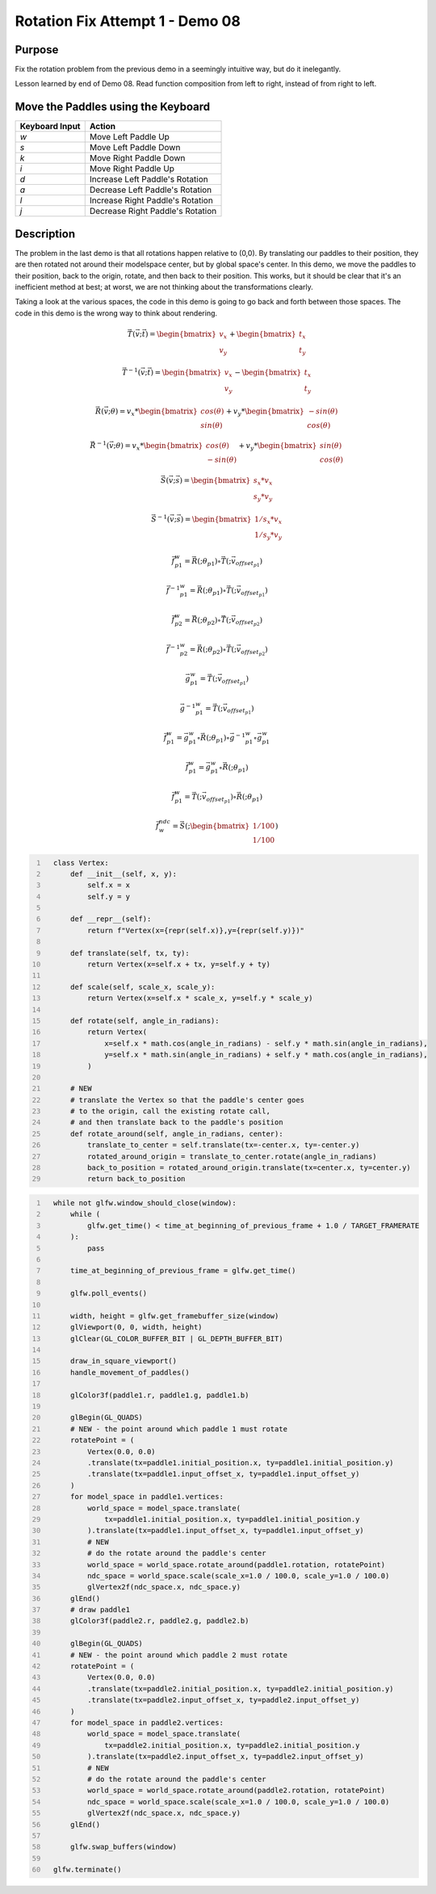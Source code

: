 Rotation Fix Attempt 1 - Demo 08
================================

Purpose
^^^^^^^

Fix the rotation problem from the previous demo in a seemingly intuitive
way, but do it inelegantly.

Lesson learned by end of Demo 08.  Read function composition from left
to right, instead of from right to left.


Move the Paddles using the Keyboard
^^^^^^^^^^^^^^^^^^^^^^^^^^^^^^^^^^^

==============  ================================
Keyboard Input  Action
==============  ================================
*w*             Move Left Paddle Up
*s*             Move Left Paddle Down
*k*             Move Right Paddle Down
*i*             Move Right Paddle Up

*d*             Increase Left Paddle's Rotation
*a*             Decrease Left Paddle's Rotation
*l*             Increase Right Paddle's Rotation
*j*             Decrease Right Paddle's Rotation
==============  ================================

Description
^^^^^^^^^^^

The problem in the last demo is that all rotations happen relative
to (0,0).  By translating our paddles to their position,
they are then rotated not around their modelspace center,
but by global space's center.
In this demo, we move the paddles to their position,
back to the origin, rotate, and then back to their position.
This works, but it should be clear that it's an inefficient
method at best; at worst, we are not thinking about
the transformations clearly.

Taking a look at the various spaces, the code in this demo
is going to go back and forth between those spaces.  The code
in this demo is the wrong way to think about rendering.



.. math::

    \begin{equation*}
     \vec{T}(\vec{v};\vec{t}) =
    \begin{bmatrix}
    v_{x} \\
    v_{y}
    \end{bmatrix} +
    \begin{bmatrix}
    t_{x} \\
    t_{y}
    \end{bmatrix}
    \end{equation*}

.. math::

    \begin{equation*}
     \vec{T}^{-1}(\vec{v};\vec{t}) =
    \begin{bmatrix}
    v_{x} \\
    v_{y}
    \end{bmatrix} -
    \begin{bmatrix}
    t_{x} \\
    t_{y}
    \end{bmatrix}
    \end{equation*}


.. math::

    \begin{equation*}
    \vec{R}(\vec{v};\theta) = v_x *
    \begin{bmatrix}
    cos(\theta) \\
    sin(\theta)
    \end{bmatrix} + v_y *
    \begin{bmatrix}
    -sin(\theta) \\
    cos(\theta)
    \end{bmatrix}
    \end{equation*}


.. math::

    \begin{equation*}
    \vec{R}^{-1}(\vec{v};\theta) = v_x *
    \begin{bmatrix}
    cos(\theta) \\
    -sin(\theta)
    \end{bmatrix} + v_y *
    \begin{bmatrix}
    sin(\theta) \\
    cos(\theta)
    \end{bmatrix}
    \end{equation*}



.. math::

    \begin{equation*}
    \vec{S}(\vec{v};\vec{s}) =
    \begin{bmatrix}
    s_x * v_x \\
    s_y * v_y
    \end{bmatrix}
    \end{equation*}

.. math::

    \begin{equation*}
    \vec{S}^{-1}(\vec{v};\vec{s}) =
    \begin{bmatrix}
    1/s_x * v_x \\
    1/s_y * v_y
    \end{bmatrix}
    \end{equation*}





.. figure:: _static/demo08.png
    :align: center
    :alt: Demo 08
    :figclass: align-center




.. math::

    \begin{equation*}
    \vec{f}_{p1}^{w} =
    \vec{R}(;\theta_{p1}) \circ \vec{T}(; \vec{v_{offset_{p1}}})
    \end{equation*}


.. math::

    \begin{equation*}
    \vec{f}^{-1}{_{p1}^{w}} =
    \vec{R}(;\theta_{p1}) \circ \vec{T}(; \vec{v_{offset_{p1}}})
    \end{equation*}

.. math::

    \begin{equation*}
    \vec{f}_{p2}^{w} =
    \vec{R}(;\theta_{p2}) \circ \vec{T}(; \vec{v_{offset_{p2}}})
    \end{equation*}

.. math::

    \begin{equation*}
    \vec{f}^{-1}{_{p2}^{w}} =
    \vec{R}(;\theta_{p2}) \circ \vec{T}(; \vec{v_{offset_{p2}}})
    \end{equation*}


.. math::

    \begin{equation*}
    \vec{g}_{p1}^{w} =
    \vec{T}(; \vec{v_{offset_{p1}}})
    \end{equation*}

.. math::

    \begin{equation*}
    \vec{g}^{-1}{_{p1}^{w}} =
    \vec{T}(; \vec{v_{offset_{p1}}})
    \end{equation*}


.. math::

    \begin{equation*}
    \vec{f}_{p1}^{w} = \vec{g}_{p1}^{w} \circ \vec{R}(;\theta_{p1}) \circ \vec{g}^{-1}{_{p1}^{w}} \circ \vec{g}_{p1}^{w}
    \end{equation*}


.. math::

    \begin{equation*}
    \vec{f}_{p1}^{w} = \vec{g}_{p1}^{w} \circ \vec{R}(;\theta_{p1})
    \end{equation*}

.. math::

    \begin{equation*}
    \vec{f}_{p1}^{w} = \vec{T}(; \vec{v_{offset_{p1}}}) \circ \vec{R}(;\theta_{p1})
    \end{equation*}


.. math::

    \begin{equation*}
    \vec{f}_{w}^{ndc} =
    \vec{S}(; \begin{bmatrix}
    1/100 \\
    1/100
    \end{bmatrix})
    \end{equation*}




.. code:: Python
   :number-lines:

     class Vertex:
         def __init__(self, x, y):
             self.x = x
             self.y = y

         def __repr__(self):
             return f"Vertex(x={repr(self.x)},y={repr(self.y)})"

         def translate(self, tx, ty):
             return Vertex(x=self.x + tx, y=self.y + ty)

         def scale(self, scale_x, scale_y):
             return Vertex(x=self.x * scale_x, y=self.y * scale_y)

         def rotate(self, angle_in_radians):
             return Vertex(
                 x=self.x * math.cos(angle_in_radians) - self.y * math.sin(angle_in_radians),
                 y=self.x * math.sin(angle_in_radians) + self.y * math.cos(angle_in_radians),
             )

         # NEW
         # translate the Vertex so that the paddle's center goes
         # to the origin, call the existing rotate call,
         # and then translate back to the paddle's position
         def rotate_around(self, angle_in_radians, center):
             translate_to_center = self.translate(tx=-center.x, ty=-center.y)
             rotated_around_origin = translate_to_center.rotate(angle_in_radians)
             back_to_position = rotated_around_origin.translate(tx=center.x, ty=center.y)
             return back_to_position


.. code:: Python
   :number-lines:

     while not glfw.window_should_close(window):
         while (
             glfw.get_time() < time_at_beginning_of_previous_frame + 1.0 / TARGET_FRAMERATE
         ):
             pass

         time_at_beginning_of_previous_frame = glfw.get_time()

         glfw.poll_events()

         width, height = glfw.get_framebuffer_size(window)
         glViewport(0, 0, width, height)
         glClear(GL_COLOR_BUFFER_BIT | GL_DEPTH_BUFFER_BIT)

         draw_in_square_viewport()
         handle_movement_of_paddles()

         glColor3f(paddle1.r, paddle1.g, paddle1.b)

         glBegin(GL_QUADS)
         # NEW - the point around which paddle 1 must rotate
         rotatePoint = (
             Vertex(0.0, 0.0)
             .translate(tx=paddle1.initial_position.x, ty=paddle1.initial_position.y)
             .translate(tx=paddle1.input_offset_x, ty=paddle1.input_offset_y)
         )
         for model_space in paddle1.vertices:
             world_space = model_space.translate(
                 tx=paddle1.initial_position.x, ty=paddle1.initial_position.y
             ).translate(tx=paddle1.input_offset_x, ty=paddle1.input_offset_y)
             # NEW
             # do the rotate around the paddle's center
             world_space = world_space.rotate_around(paddle1.rotation, rotatePoint)
             ndc_space = world_space.scale(scale_x=1.0 / 100.0, scale_y=1.0 / 100.0)
             glVertex2f(ndc_space.x, ndc_space.y)
         glEnd()
         # draw paddle1
         glColor3f(paddle2.r, paddle2.g, paddle2.b)

         glBegin(GL_QUADS)
         # NEW - the point around which paddle 2 must rotate
         rotatePoint = (
             Vertex(0.0, 0.0)
             .translate(tx=paddle2.initial_position.x, ty=paddle2.initial_position.y)
             .translate(tx=paddle2.input_offset_x, ty=paddle2.input_offset_y)
         )
         for model_space in paddle2.vertices:
             world_space = model_space.translate(
                 tx=paddle2.initial_position.x, ty=paddle2.initial_position.y
             ).translate(tx=paddle2.input_offset_x, ty=paddle2.input_offset_y)
             # NEW
             # do the rotate around the paddle's center
             world_space = world_space.rotate_around(paddle2.rotation, rotatePoint)
             ndc_space = world_space.scale(scale_x=1.0 / 100.0, scale_y=1.0 / 100.0)
             glVertex2f(ndc_space.x, ndc_space.y)
         glEnd()

         glfw.swap_buffers(window)

     glfw.terminate()

